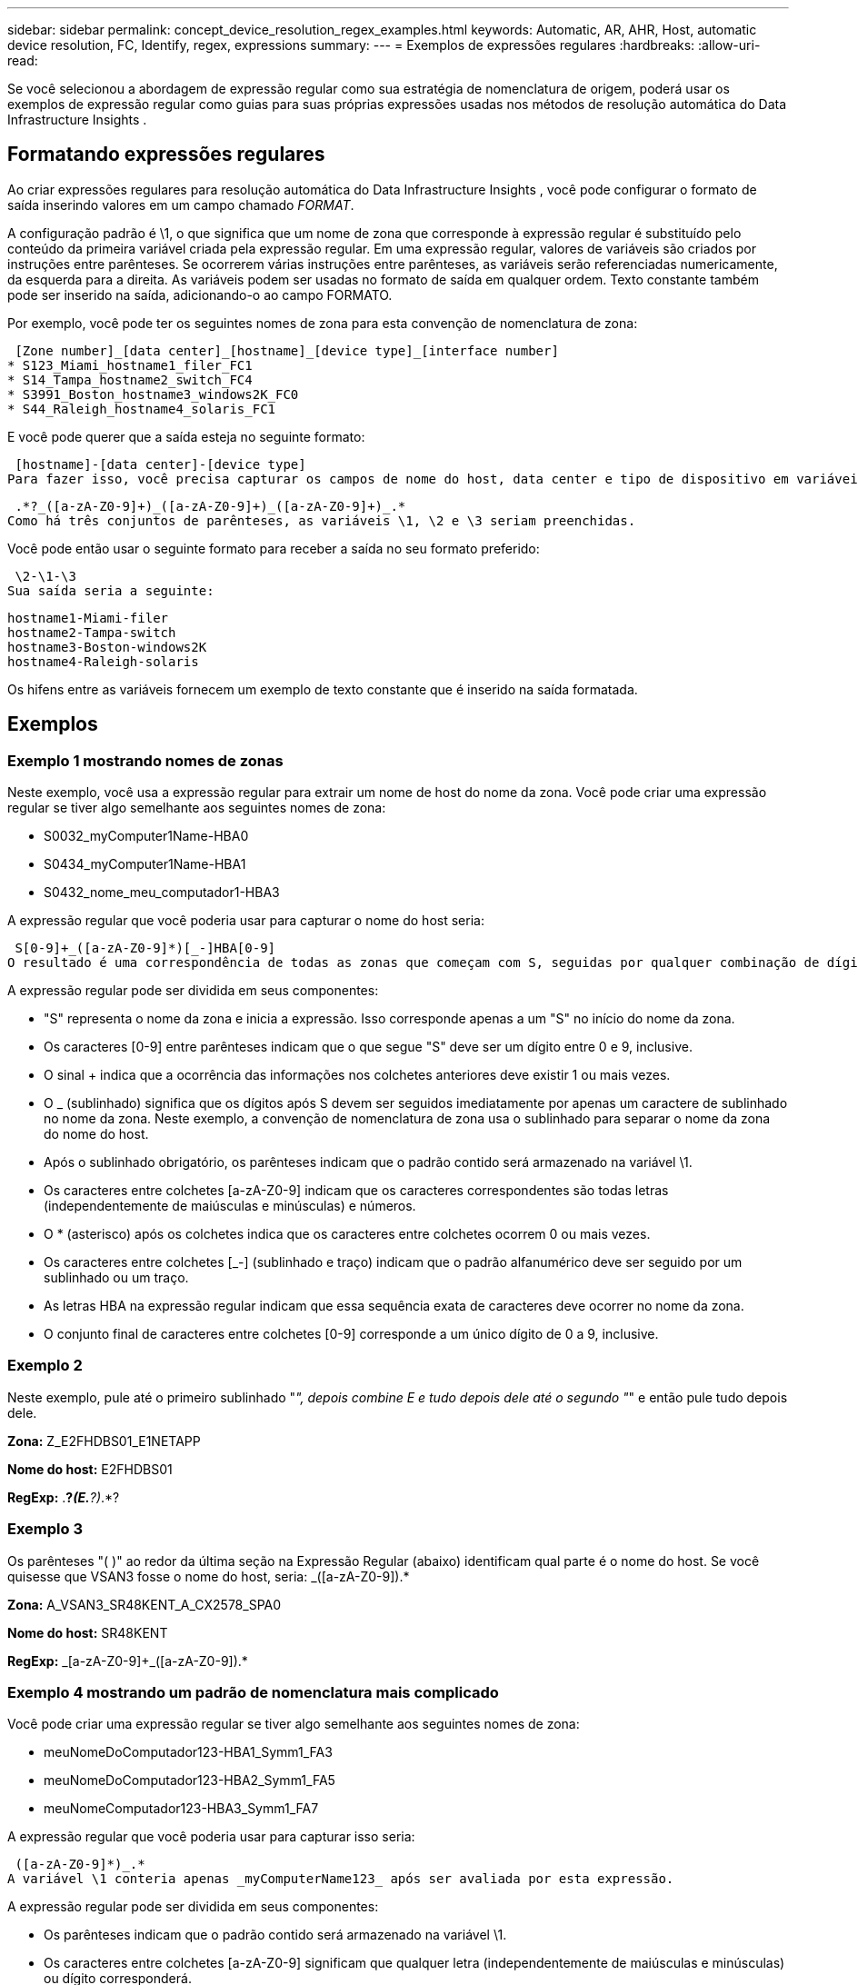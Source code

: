 ---
sidebar: sidebar 
permalink: concept_device_resolution_regex_examples.html 
keywords: Automatic, AR, AHR, Host, automatic device resolution, FC, Identify, regex, expressions 
summary:  
---
= Exemplos de expressões regulares
:hardbreaks:
:allow-uri-read: 


[role="lead"]
Se você selecionou a abordagem de expressão regular como sua estratégia de nomenclatura de origem, poderá usar os exemplos de expressão regular como guias para suas próprias expressões usadas nos métodos de resolução automática do Data Infrastructure Insights .



== Formatando expressões regulares

Ao criar expressões regulares para resolução automática do Data Infrastructure Insights , você pode configurar o formato de saída inserindo valores em um campo chamado _FORMAT_.

A configuração padrão é \1, o que significa que um nome de zona que corresponde à expressão regular é substituído pelo conteúdo da primeira variável criada pela expressão regular.  Em uma expressão regular, valores de variáveis são criados por instruções entre parênteses.  Se ocorrerem várias instruções entre parênteses, as variáveis serão referenciadas numericamente, da esquerda para a direita.  As variáveis podem ser usadas no formato de saída em qualquer ordem.  Texto constante também pode ser inserido na saída, adicionando-o ao campo FORMATO.

Por exemplo, você pode ter os seguintes nomes de zona para esta convenção de nomenclatura de zona:

 [Zone number]_[data center]_[hostname]_[device type]_[interface number]
* S123_Miami_hostname1_filer_FC1
* S14_Tampa_hostname2_switch_FC4
* S3991_Boston_hostname3_windows2K_FC0
* S44_Raleigh_hostname4_solaris_FC1


E você pode querer que a saída esteja no seguinte formato:

 [hostname]-[data center]-[device type]
Para fazer isso, você precisa capturar os campos de nome do host, data center e tipo de dispositivo em variáveis e usá-los na saída.  A seguinte expressão regular faria isso:

 .*?_([a-zA-Z0-9]+)_([a-zA-Z0-9]+)_([a-zA-Z0-9]+)_.*
Como há três conjuntos de parênteses, as variáveis \1, \2 e \3 seriam preenchidas.

Você pode então usar o seguinte formato para receber a saída no seu formato preferido:

 \2-\1-\3
Sua saída seria a seguinte:

....
hostname1-Miami-filer
hostname2-Tampa-switch
hostname3-Boston-windows2K
hostname4-Raleigh-solaris
....
Os hifens entre as variáveis fornecem um exemplo de texto constante que é inserido na saída formatada.



== Exemplos



=== Exemplo 1 mostrando nomes de zonas

Neste exemplo, você usa a expressão regular para extrair um nome de host do nome da zona.  Você pode criar uma expressão regular se tiver algo semelhante aos seguintes nomes de zona:

* S0032_myComputer1Name-HBA0
* S0434_myComputer1Name-HBA1
* S0432_nome_meu_computador1-HBA3


A expressão regular que você poderia usar para capturar o nome do host seria:

 S[0-9]+_([a-zA-Z0-9]*)[_-]HBA[0-9]
O resultado é uma correspondência de todas as zonas que começam com S, seguidas por qualquer combinação de dígitos, seguidas por um sublinhado, o nome do host alfanumérico (myComputer1Name), um sublinhado ou hífen, as letras maiúsculas HBA e um único dígito (0-9).  Somente o nome do host é armazenado na variável *\1*.

A expressão regular pode ser dividida em seus componentes:

* "S" representa o nome da zona e inicia a expressão.  Isso corresponde apenas a um "S" no início do nome da zona.
* Os caracteres [0-9] entre parênteses indicam que o que segue "S" deve ser um dígito entre 0 e 9, inclusive.
* O sinal + indica que a ocorrência das informações nos colchetes anteriores deve existir 1 ou mais vezes.
* O _ (sublinhado) significa que os dígitos após S devem ser seguidos imediatamente por apenas um caractere de sublinhado no nome da zona.  Neste exemplo, a convenção de nomenclatura de zona usa o sublinhado para separar o nome da zona do nome do host.
* Após o sublinhado obrigatório, os parênteses indicam que o padrão contido será armazenado na variável \1.
* Os caracteres entre colchetes [a-zA-Z0-9] indicam que os caracteres correspondentes são todas letras (independentemente de maiúsculas e minúsculas) e números.
* O * (asterisco) após os colchetes indica que os caracteres entre colchetes ocorrem 0 ou mais vezes.
* Os caracteres entre colchetes [_-] (sublinhado e traço) indicam que o padrão alfanumérico deve ser seguido por um sublinhado ou um traço.
* As letras HBA na expressão regular indicam que essa sequência exata de caracteres deve ocorrer no nome da zona.
* O conjunto final de caracteres entre colchetes [0-9] corresponde a um único dígito de 0 a 9, inclusive.




=== Exemplo 2

Neste exemplo, pule até o primeiro sublinhado "_", depois combine E e tudo depois dele até o segundo "_" e então pule tudo depois dele.

*Zona:* Z_E2FHDBS01_E1NETAPP

*Nome do host:* E2FHDBS01

*RegExp:* .*?_(E.*?)_.*?



=== Exemplo 3

Os parênteses "( )" ao redor da última seção na Expressão Regular (abaixo) identificam qual parte é o nome do host.  Se você quisesse que VSAN3 fosse o nome do host, seria: [a-zA-Z0-9]+_([a-zA-Z0-9]+).*

*Zona:* A_VSAN3_SR48KENT_A_CX2578_SPA0

*Nome do host:* SR48KENT

*RegExp:* [a-zA-Z0-9]+_[a-zA-Z0-9]+_([a-zA-Z0-9]+).*



=== Exemplo 4 mostrando um padrão de nomenclatura mais complicado

Você pode criar uma expressão regular se tiver algo semelhante aos seguintes nomes de zona:

* meuNomeDoComputador123-HBA1_Symm1_FA3
* meuNomeDoComputador123-HBA2_Symm1_FA5
* meuNomeComputador123-HBA3_Symm1_FA7


A expressão regular que você poderia usar para capturar isso seria:

 ([a-zA-Z0-9]*)_.*
A variável \1 conteria apenas _myComputerName123_ após ser avaliada por esta expressão.

A expressão regular pode ser dividida em seus componentes:

* Os parênteses indicam que o padrão contido será armazenado na variável \1.
* Os caracteres entre colchetes [a-zA-Z0-9] significam que qualquer letra (independentemente de maiúsculas e minúsculas) ou dígito corresponderá.
* O * (asterisco) após os colchetes indica que os caracteres entre colchetes ocorrem 0 ou mais vezes.
* O caractere _ (sublinhado) na expressão regular significa que o nome da zona deve ter um sublinhado imediatamente após a sequência alfanumérica correspondida pelos colchetes precedentes.
* O .  (ponto) corresponde a qualquer caractere (um curinga).
* O * (asterisco) indica que o curinga do ponto precedente pode ocorrer 0 ou mais vezes.
+
Em outras palavras, a combinação .* indica qualquer caractere, qualquer número de vezes.





=== Exemplo 5 mostrando nomes de zonas sem um padrão

Você pode criar uma expressão regular se tiver algo semelhante aos seguintes nomes de zona:

* myComputerName_HBA1_Symm1_FA1
* myComputerName123_HBA1_Symm1_FA1


A expressão regular que você poderia usar para capturar isso seria:

 (.*?)_.*
A variável \1 conteria _myComputerName_ (no primeiro exemplo de nome de zona) ou _myComputerName123_ (no segundo exemplo de nome de zona).  Essa expressão regular corresponderia a tudo antes do primeiro sublinhado.

A expressão regular pode ser dividida em seus componentes:

* Os parênteses indicam que o padrão contido será armazenado na variável \1.
* O .*  (asterisco ponto final) corresponde a qualquer caractere, qualquer número de vezes.
* O * (asterisco) após os colchetes indica que os caracteres entre colchetes ocorrem 0 ou mais vezes.
* O caractere ? torna a correspondência não gananciosa.  Isso força a parada da correspondência no primeiro sublinhado, em vez do último.
* Os caracteres _.* correspondem ao primeiro sublinhado encontrado e a todos os caracteres que o seguem.




=== Exemplo 6 mostrando nomes de computadores com um padrão

Você pode criar uma expressão regular se tiver algo semelhante aos seguintes nomes de zona:

* Storage1_Switch1_myComputerName123A_A1_FC1
* Storage2_Switch2_myComputerName123B_A2_FC2
* Storage3_Switch3_myComputerName123T_A3_FC3


A expressão regular que você poderia usar para capturar isso seria:

 .*?_.*?_([a-zA-Z0-9]*[ABT])_.*
Como a convenção de nomenclatura de zona tem mais um padrão, poderíamos usar a expressão acima, que corresponderá a todas as instâncias de um nome de host (myComputerName no exemplo) que termina com A, B ou T, colocando esse nome de host na variável \1.

A expressão regular pode ser dividida em seus componentes:

* O .*  (asterisco ponto final) corresponde a qualquer caractere, qualquer número de vezes.
* O caractere ? torna a correspondência não gananciosa.  Isso força a parada da correspondência no primeiro sublinhado, em vez do último.
* O caractere de sublinhado corresponde ao primeiro sublinhado no nome da zona.
* Assim, a primeira combinação .*?_ corresponde aos caracteres Storage1_ no primeiro exemplo de nome de zona.
* A segunda combinação .*?_ se comporta como a primeira, mas corresponde a Switch1_ no primeiro exemplo de nome de zona.
* Os parênteses indicam que o padrão contido será armazenado na variável \1.
* Os caracteres entre colchetes [a-zA-Z0-9] significam que qualquer letra (independentemente de maiúsculas e minúsculas) ou dígito corresponderá.
* O * (asterisco) após os colchetes indica que os caracteres entre colchetes ocorrem 0 ou mais vezes.
* Os caracteres entre colchetes na expressão regular [ABT] correspondem a um único caractere no nome da zona, que deve ser A, B ou T.
* O _ (sublinhado) após os parênteses indica que a correspondência do caractere [ABT] deve ser seguida de um sublinhado.
* O .*  (asterisco ponto final) corresponde a qualquer caractere, qualquer número de vezes.


O resultado disso faria com que a variável \1 contivesse qualquer sequência alfanumérica que:

* foi precedido por um certo número de caracteres alfanuméricos e dois sublinhados
* foi seguido por um sublinhado (e então qualquer número de caracteres alfanuméricos)
* tinha um caractere final de A, B ou T, antes do terceiro sublinhado.




=== Exemplo 7

*Zona:* meuNomeDoComputador123_HBA1_Symm1_FA1

*Nome do host:* meuNomeDoComputador123

*Exp. Reg.:* ([a-zA-Z0-9]+)_.*



=== Exemplo 8

Este exemplo encontra tudo antes do primeiro _.

Zona: MyComputerName_HBA1_Symm1_FA1

MyComputerName123_HBA1_Symm1_FA1

Nome do host: MyComputerName

Exp. regular: (.*?)_.*



=== Exemplo 9

Este exemplo encontra tudo depois do 1º _ e até o segundo _.

*Zona:* Z_NomeDoMeuComputador_NomeDeArmazenamento

*Nome do host:* Nome do meu computador

*Exp. Reg.:* .*?_(.*?)_.*?



=== Exemplo 10

Este exemplo extrai "MyComputerName123" dos exemplos de zona.

*Zona:* Armazenamento1_Switch1_NomeDoMeuComputador123A_A1_FC1

Storage2_Switch2_MyComputerName123B_A2_FC2

Storage3_Switch3_MyComputerName123T_A3_FC3

*Nome do host:* MeuNomeDoComputador123

*RegExp:* .*?_.*?_([a-zA-Z0-9]+)*[ABT]_.*



=== Exemplo 11

*Zona:* Armazenamento1_Switch1_NomeDoMeuComputador123A_A1_FC1

*Nome do host:* MeuNomeDoComputador123A

*RegExp:* .*?_.*?_([a-zA-z0-9]+)_.*?_



=== Exemplo 12

O ^ (circunflexo ou circunflexo) *dentro de colchetes* nega a expressão, por exemplo, [^Ff] significa qualquer coisa, exceto F maiúsculo ou minúsculo, e [^az] significa tudo, exceto a até z minúsculo, e no caso acima, qualquer coisa, exceto _.  A instrução de formato adiciona "-" ao nome do host de saída.

*Zona:* mhs_apps44_d_A_10a0_0429

*Nome do host:* mhs-apps44-d

*RegExp:* ([^_]+)_([AB]).*Formato no Data Infrastructure Insights: \1-\2 ([^_]+)_ ([^_]+)_([^_]+).*Formato no Data Infrastructure Insights: \1-\2-\3



=== Exemplo 13

Neste exemplo, o alias de armazenamento é delimitado por "\" e a expressão precisa usar "\\" para definir que há realmente "\" sendo usados na string e que eles não fazem parte da expressão em si.

*Alias de armazenamento:* \Hosts\E2DOC01C1\E2DOC01N1

*Nome do host:* E2DOC01N1

*Exp.Reg:* \\.*?\\.*?\\(.*?)



=== Exemplo 14

Este exemplo extrai "PD-RV-W-AD-2" dos exemplos de zona.

*Zona:* PD_D-PD-RV-W-AD-2_01

*Nome do host:* PD-RV-W-AD-2

*Exp. Reg.:* [^-]+-(.*-\d+).*



=== Exemplo 15

A configuração de formato neste caso adiciona "US-BV-" ao nome do host.

*Zona:* SRV_USBVM11_F1

*Nome do host:* US-BV-M11

*RegExp:* SRV_USBV([A-Za-z0-9]+)_F[12]

*Formato:* US-BV-\1
